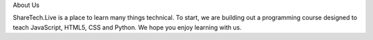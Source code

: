 .. title: About Us
.. slug: aboutus
.. date: 2022-05-09
.. tags:
.. category:
.. link:
.. description:
.. type: text

About Us

ShareTech.Live is a place to learn many things technical.
To start, we are building out a programming course designed to teach JavaScript, HTML5, CSS and Python.
We hope you enjoy learning with us.